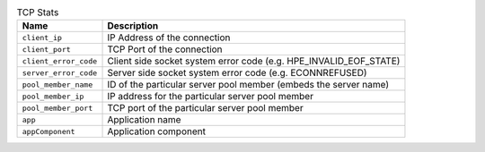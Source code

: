 .. list-table:: TCP Stats
    :header-rows: 1

    * - Name
      - Description
    * - ``client_ip``
      - IP Address of the connection
    * - ``client_port``
      - TCP Port of the connection
    * - ``client_error_code``
      - Client side socket system error code (e.g. HPE_INVALID_EOF_STATE)
    * - ``server_error_code``
      - Server side socket system error code (e.g. ECONNREFUSED)
    * - ``pool_member_name``
      - ID of the particular server pool member (embeds the server name)
    * - ``pool_member_ip``
      - IP address for the particular server pool member
    * - ``pool_member_port``
      - TCP port of the particular server pool member
    * - ``app``
      -  Application name
    * - ``appComponent``
      -  Application component

